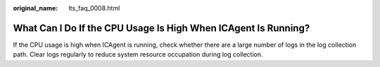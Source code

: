 :original_name: lts_faq_0008.html

.. _lts_faq_0008:

What Can I Do If the CPU Usage Is High When ICAgent Is Running?
===============================================================

If the CPU usage is high when ICAgent is running, check whether there are a large number of logs in the log collection path. Clear logs regularly to reduce system resource occupation during log collection.
